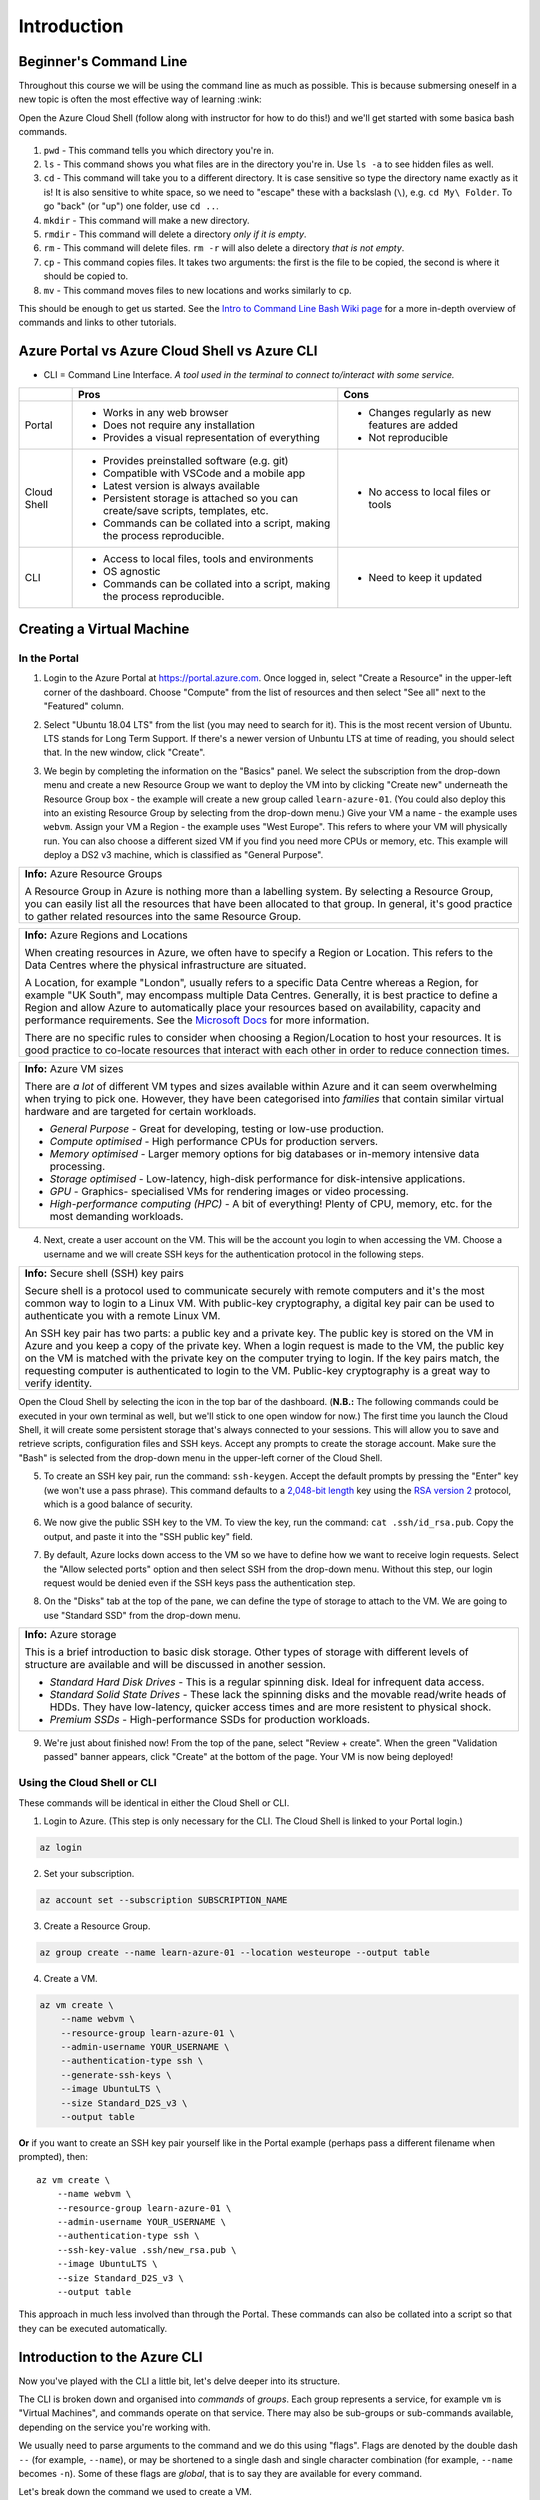 ==============
 Introduction
==============

Beginner's Command Line
=======================

Throughout this course we will be using the command line as much as possible.
This is because submersing oneself in a new topic is often the most effective way of learning :wink:

Open the Azure Cloud Shell (follow along with instructor for how to do this!) and we'll get started with some basica bash commands.

1. ``pwd`` - This command tells you which directory you're in.
2. ``ls`` - This command shows you what files are in the directory you're in. Use ``ls -a`` to see hidden files as well.
3. ``cd`` - This command will take you to a different directory. It is case sensitive so type the directory name exactly as it is! It is also sensitive to white space, so we need to "escape" these with a backslash (``\``), e.g. ``cd My\ Folder``. To go "back" (or "up") one folder, use ``cd ..``.
4. ``mkdir`` - This command will make a new directory.
5. ``rmdir`` - This command will delete a directory *only if it is empty*.
6. ``rm`` - This command will delete files. ``rm -r`` will also delete a directory *that is not empty*.
7. ``cp`` - This command copies files. It takes two arguments: the first is the file to be copied, the second is where it should be copied to.
8. ``mv`` - This command moves files to new locations and works similarly to ``cp``.

This should be enough to get us started.
See the `Intro to Command Line Bash Wiki page <https://github.com/alan-turing-institute/learn-azure/wiki/Intro-to-Command-Line-Bash>`_ for a more in-depth overview of commands and links to other tutorials.

Azure Portal vs Azure Cloud Shell vs Azure CLI
==============================================

* CLI = Command Line Interface. *A tool used in the terminal to connect to/interact with some service.*

+-------------+----------------------------------------------------------------------------------+-----------------------------------------------+
|             | **Pros**                                                                         | **Cons**                                      |
+=============+==================================================================================+===============================================+
| Portal      | * Works in any web browser                                                       | * Changes regularly as new features are added |
|             | * Does not require any installation                                              | * Not reproducible                            |
|             | * Provides a visual representation of everything                                 |                                               |
+-------------+----------------------------------------------------------------------------------+-----------------------------------------------+
| Cloud Shell | * Provides preinstalled software (e.g. git)                                      | * No access to local files or tools           |
|             | * Compatible with VSCode and a mobile app                                        |                                               |
|             | * Latest version is always available                                             |                                               |
|             | * Persistent storage is attached so you can create/save scripts, templates, etc. |                                               |
|             | * Commands can be collated into a script, making the process reproducible.       |                                               |
+-------------+----------------------------------------------------------------------------------+-----------------------------------------------+
| CLI         | * Access to local files, tools and environments                                  | * Need to keep it updated                     |
|             | * OS agnostic                                                                    |                                               |
|             | * Commands can be collated into a script, making the process reproducible.       |                                               |
+-------------+----------------------------------------------------------------------------------+-----------------------------------------------+

Creating a Virtual Machine
==========================

In the Portal
-------------

1. Login to the Azure Portal at https://portal.azure.com.
   Once logged in, select "Create a Resource" in the upper-left corner of the dashboard.
   Choose "Compute" from the list of resources and then select "See all" next to the "Featured" column.

.. image:: ../figures/01_Intro/portal_vm_step1.png

2. Select "Ubuntu 18.04 LTS" from the list (you may need to search for it).
   This is the most recent version of Ubuntu.
   LTS stands for Long Term Support.
   If there's a newer version of Unbuntu LTS at time of reading, you should select that.
   In the new window, click "Create".

.. image:: ../figures/01_Intro/portal_vm_step2.png

.. image:: ../figures/01_Intro/portal_vm_step3.png

3. We begin by completing the information on the "Basics" panel.
   We select the subscription from the drop-down menu and create a new Resource Group we want to deploy the VM into by clicking "Create new" underneath the Resource Group box - the example will create a new group called ``learn-azure-01``.
   (You could also deploy this into an existing Resource Group by selecting from the drop-down menu.)
   Give your VM a name - the example uses ``webvm``.
   Assign your VM a Region - the example uses "West Europe".
   This refers to where your VM will physically run.
   You can also choose a different sized VM if you find you need more CPUs or memory, etc.
   This example will deploy a DS2 v3 machine, which is classified as "General Purpose".

+--------------------------------------------------------------------------------------------------------------+
| **Info:** Azure Resource Groups                                                                              |
|                                                                                                              |
| A Resource Group in Azure is nothing more than a labelling system.                                           |
| By selecting a Resource Group, you can easily list all the resources that have been allocated to that group. |
| In general, it's good practice to gather related resources into the same Resource Group.                     |
+--------------------------------------------------------------------------------------------------------------+

+-----------------------------------------------------------------------------------------------------------------------------------------------------------------------+
| **Info:** Azure Regions and Locations                                                                                                                                 |
|                                                                                                                                                                       |
| When creating resources in Azure, we often have to specify a Region or Location.                                                                                      |
| This refers to the Data Centres where the physical infrastructure are situated.                                                                                       |
|                                                                                                                                                                       |
| A Location, for example "London", usually refers to a specific Data Centre whereas a Region, for example "UK South", may encompass multiple Data Centres.             |
| Generally, it is best practice to define a Region and allow Azure to automatically place your resources based on availability, capacity and performance requirements. |
| See the `Microsoft Docs <https://azure.microsoft.com/en-gb/global-infrastructure/locations/>`_ for more information.                                                  |
|                                                                                                                                                                       |
| There are no specific rules to consider when choosing a Region/Location to host your resources.                                                                       |
| It is good practice to co-locate resources that interact with each other in order to reduce connection times.                                                         |
+-----------------------------------------------------------------------------------------------------------------------------------------------------------------------+

+-----------------------------------------------------------------------------------------------------------------------------------+
| **Info:** Azure VM sizes                                                                                                          |
|                                                                                                                                   |
| There are *a lot* of different VM types and sizes available within Azure and it can seem overwhelming when trying to pick one.    |
| However, they have been categorised into *families* that contain similar virtual hardware and are targeted for certain workloads. |
|                                                                                                                                   |
| * *General Purpose* - Great for developing, testing or low-use production.                                                        |
| * *Compute optimised* - High performance CPUs for production servers.                                                             |
| * *Memory optimised* - Larger memory options for big databases or in-memory intensive data processing.                            |
| * *Storage optimised* - Low-latency, high-disk performance for disk-intensive applications.                                       |
| * *GPU* - Graphics- specialised VMs for rendering images or video processing.                                                     |
| * *High-performance computing (HPC)* - A bit of everything! Plenty of CPU, memory, etc. for the most demanding workloads.         |
+-----------------------------------------------------------------------------------------------------------------------------------+

.. image:: ../figures/01_Intro/portal_vm_step4.png

4. Next, create a user account on the VM.
   This will be the account you login to when accessing the VM.
   Choose a username and we will create SSH keys for the authentication protocol in the following steps.

+------------------------------------------------------------------------------------------------------------------------------------+
| **Info:** Secure shell (SSH) key pairs                                                                                             |
|                                                                                                                                    |
| Secure shell is a protocol used to communicate securely with remote computers and it's the most common way to login to a Linux VM. |
| With public-key cryptography, a digital key pair can be used to authenticate you with a remote Linux VM.                           |
|                                                                                                                                    |
| An SSH key pair has two parts: a public key and a private key.                                                                     |
| The public key is stored on the VM in Azure and you keep a copy of the private key.                                                |
| When a login request is made to the VM, the public key on the VM is matched with the private key on the computer trying to login.  |
| If the key pairs match, the requesting computer is authenticated to login to the VM.                                               |
| Public-key cryptography is a great way to verify identity.                                                                         |
+------------------------------------------------------------------------------------------------------------------------------------+

Open the Cloud Shell by selecting the icon in the top bar of the dashboard.
(**N.B.:** The following commands could be executed in your own terminal as well, but we'll stick to one open window for now.)
The first time you launch the Cloud Shell, it will create some persistent storage that's always connected to your sessions.
This will allow you to save and retrieve scripts, configuration files and SSH keys.
Accept any prompts to create the storage account.
Make sure the "Bash" is selected from the drop-down menu in the upper-left corner of the Cloud Shell.

.. image:: ../figures/01_Intro/portal_vm_step6.png

5. To create an SSH key pair, run the command: ``ssh-keygen``.
   Accept the default prompts by pressing the "Enter" key (we won't use a pass phrase).
   This command defaults to a `2,048-bit length <https://en.wikipedia.org/wiki/Password_strength#Required_bits_of_entropy>`_ key using the `RSA version 2 <https://en.wikipedia.org/wiki/RSA_(cryptosystem)>`_ protocol, which is a good balance of security.

.. image:: ../figures/01_Intro/portal_vm_step7.png

6. We now give the public SSH key to the VM.
   To view the key, run the command: ``cat .ssh/id_rsa.pub``.
   Copy the output, and paste it into the "SSH public key" field.

.. image:: ../figures/01_Intro/portal_vm_step8.png

7. By default, Azure locks down access to the VM so we have to define how we want to receive login requests.
   Select the "Allow selected ports" option and then select SSH from the drop-down menu.
   Without this step, our login request would be denied even if the SSH keys pass the authentication step.

.. image:: ../figures/01_Intro/portal_vm_step9.png

8. On the "Disks" tab at the top of the pane, we can define the type of storage to attach to the VM.
   We are going to use "Standard SSD" from the drop-down menu.

+-------------------------------------------------------------------------------------------------------------------------------------------------------------------------------------------------+
| **Info:** Azure storage                                                                                                                                                                         |
|                                                                                                                                                                                                 |
| This is a brief introduction to basic disk storage.                                                                                                                                             |
| Other types of storage with different levels of structure are available and will be discussed in another session.                                                                               |
|                                                                                                                                                                                                 |
| * *Standard Hard Disk Drives* - This is a regular spinning disk. Ideal for infrequent data access.                                                                                              |
| * *Standard Solid State Drives* - These lack the spinning disks and the movable read/write heads of HDDs. They have low-latency, quicker access times and are more resistent to physical shock. |
| * *Premium SSDs* - High-performance SSDs for production workloads.                                                                                                                              |
+-------------------------------------------------------------------------------------------------------------------------------------------------------------------------------------------------+

.. image:: ../figures/01_Intro/portal_vm_step5.png

9. We're just about finished now!
   From the top of the pane, select "Review + create".
   When the green "Validation passed" banner appears, click "Create" at the bottom of the page.
   Your VM is now being deployed!

.. image:: ../figures/01_Intro/portal_vm_step10.png

Using the Cloud Shell or CLI
----------------------------

These commands will be identical in either the Cloud Shell or CLI.

1. Login to Azure.
   (This step is only necessary for the CLI. The Cloud Shell is linked to your Portal login.)

.. code-block::

    az login

2. Set your subscription.

.. code-block::

    az account set --subscription SUBSCRIPTION_NAME

3. Create a Resource Group.

.. code-block::

    az group create --name learn-azure-01 --location westeurope --output table

4. Create a VM.

.. code-block::

    az vm create \
        --name webvm \
        --resource-group learn-azure-01 \
        --admin-username YOUR_USERNAME \
        --authentication-type ssh \
        --generate-ssh-keys \
        --image UbuntuLTS \
        --size Standard_D2S_v3 \
        --output table

**Or** if you want to create an SSH key pair yourself like in the Portal example (perhaps pass a different filename when prompted), then::

        az vm create \
            --name webvm \
            --resource-group learn-azure-01 \
            --admin-username YOUR_USERNAME \
            --authentication-type ssh \
            --ssh-key-value .ssh/new_rsa.pub \
            --image UbuntuLTS \
            --size Standard_D2S_v3 \
            --output table

This approach in much less involved than through the Portal.
These commands can also be collated into a script so that they can be executed automatically.

Introduction to the Azure CLI
=============================

Now you've played with the CLI a little bit, let's delve deeper into its structure.

The CLI is broken down and organised into *commands* of *groups*.
Each group represents a service, for example ``vm`` is "Virtual Machines", and commands operate on that service.
There may also be sub-groups or sub-commands available, depending on the service you're working with.

We usually need to parse arguments to the command and we do this using "flags".
Flags are denoted by the double dash ``--`` (for example, ``--name``), or may be shortened to a single dash and single character combination (for example, ``--name`` becomes ``-n``).
Some of these flags are *global*, that is to say they are available for every command.

Let's break down the command we used to create a VM.

.. code-block::

    az vm create \
        --name webvm \
        --resource-group learn-azure-01 \
        --admin-username YOUR_USERNAME \
        --authentication-type ssh \
        --generate-ssh-keys \
        --image UbuntuLTS \
        --size Standard_D2S_v3 \
        --output table

* All commands must start with ``az``. This tells your shell to use the Azure CLI software to interpret the following commands.
* Since we're working with VMs, we use the *group* ``vm``.
* We want to create a VM so we parse the ``create`` command.
* We then parse a selection of arguments to define the properties of the VM we would like. In this case, only ``--name`` and ``--resource-group`` are required arguments.

The `Azure CLI Reference <https://docs.microsoft.com/en-gb/cli/azure/reference-index?view=azure-cli-latest>`_ is an excellent source of information on CLI groups and commands.

Global Arguments
----------------

There are five global arguments available to all Azure CLI commands:

* ``--help [-h]``: Prints the CLI reference information about commands and their arguments and also lists available sub-groups and commands.
* ``--output [-o]``: Changes the output format. The available formats are ``json``, ``jsonc`` (colorised JSON), ``tsv`` (Tab-Separated Values), ``table`` (human-readable ASCII tables), and ``yaml``. By default, the CLI outputs JSON.
* ``--query``: Uses the `JMESPath query language <http://jmespath.org/>`_ to filter the output returned from Azure services. To learn more about queries, see `Query command results with Azure CLI <https://docs.microsoft.com/en-us/cli/azure/query-azure-cli?view=azure-cli-latest>`_ and the `JMESPath tutorial <http://jmespath.org/tutorial.html>`_.
* ``--verbose``: Prints useful information about resources created in Azure during an operation.
* ``--debug``: Prints even more information about CLI operations for debugging purposes.

Connecting to the VM
====================

+--------------------------------------------------------------------------------------------------------------+
+ **Info:**                                                                                                    +
+                                                                                                              +
+ If you created your SSH key in the Cloud shell, you will **have** to connect to the VM from the Cloud shell. +
+ This is because your SSH key is stored in the Cloud Shell storage, **not** on your local machine.            +
+--------------------------------------------------------------------------------------------------------------+

In the Portal
-------------

Now we have created a VM, how do we connect to it?

1. When the VM has deployed, go to the resource page.
   Then find the SSH command to login to the machine.
   Click on "Connect" and this will open a panel on the right hand side.
   The third box in the panel will be the SSH command to connect to the VM.
   Copy this using the blue button.

.. image:: ../figures/01_Intro/portal_vm_ssh1.png

2. Open the Cloud Shell, paste the command into it and run it.
   You will be asked to verify the host's authenticity - type "yes".

.. image:: ../figures/01_Intro/portal_vm_ssh2.png

You have now logged in to the VM!
The VM used your SSH key to authenticate your login request.
Since we have requested a Ubuntu server, all of the bash commands we learned will still work on this new machine.

To exit the VM, type ``exit``.

Using the Cloud Shell or CLI
----------------------------

We can achieve this more programatically using the CLI and bash variables.
We are going to use the Azure CLI (in either a local terminal or the Cloud Shell) to return the username and IP address to access our VM and save them to bash variables.

1. First we call return the username and save it to the variable ``USERNAME``.

.. code-block::

    USERNAME=$(az vm show \
        --name webvm \
        --resource-group learn-azure-01 \
        --show-details \
        --query "osProfile.adminUsername" \
        --output tsv)

2. Now we will do the same for the IP address of the VM.

.. code-block::

    IP_ADDRESS=$(az vm show \
        --name webvm \
        --resource-group learn-azure-01 \
        --show-details \
        --query "publicIps" \
        --output tsv)

3. We can now use the variables to SSH into the machine.

.. code-block::

    ssh $USERNAME@$IP_ADDRESS

+-------------------------------------------------------------------------------------------------------------------------------------+
+ **Info:**                                                                                                                           +
+                                                                                                                                     +
+ The argument we parse to ``query`` is a `JMESPath <http://jmespath.org/>`_ expression, which is a query language for JSON files.    +
+ To see the JSON file where these values came from, run: ``az vm show --name webvm --resource-group learn-azure-01 --show-details``. +
+-------------------------------------------------------------------------------------------------------------------------------------+

Cleaning Up Resources
=====================

Cloud resources are not free so it's very important to clean up once resources are no longer being used in order to avoid large expenditure!
We will be deleting the resource group we created at the end of every session to instill good habits!

Deallocation versus Deletion
----------------------------

Some resources (for example, virtual machines) can be "deallocated".
This means the physical hardware you have reserved in a data centre can be used by another Cloud customer.
The resources can then be reallocated to you when you next need them.

Deleting a resource also deallocates it, but all of your data is also removed and cannot be recovered.
Make sure that you're certain you want to delete resources or that you have downloaded all your data elsewhere!

Resources can be deleted individually, but also deleting the Resource Group removes all resources affiliated with it.
This is the quickest way to remove a project in one step.

In the Portal
-------------

1. Navigate to your Resource Groups and select ``learn-azure-01``.

.. image:: ../figures/01_Intro/delete1.png

2. In the top banner, select "Delete resource group".
   In the panel that opens on the right, type the name of the resource group into the box (as confirmation) and click "Delete".

.. image:: ../figures/01_Intro/delete2.png

This will begin the deletion process which may take some time.

Using the Cloud Shell or CLI
----------------------------

The CLI command to delete a resource group is as follows.

.. code-block::

    az group delete --name learn-azure-01

It will ask for confirmation, type "yes" and continue.

Resource groups can take a long time to be deleted, so if you don't want to want to wait for this process to be completed before reclaiming your shell session, pass the ``--no-wait`` flag.
The confirmation step can also be bypassed by passing the ``--yes [-y]`` flag.
